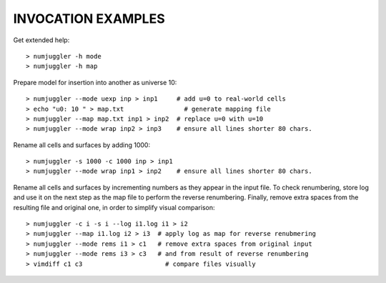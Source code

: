 INVOCATION EXAMPLES
-------------------

Get extended help::

  > numjuggler -h mode
  > numjuggler -h map


Prepare model for insertion into another as universe 10::

  > numjuggler --mode uexp inp > inp1     # add u=0 to real-world cells
  > echo "u0: 10 " > map.txt                # generate mapping file
  > numjuggler --map map.txt inp1 > inp2  # replace u=0 with u=10
  > numjuggler --mode wrap inp2 > inp3    # ensure all lines shorter 80 chars.


Rename all cells and surfaces by adding 1000::

  > numjuggler -s 1000 -c 1000 inp > inp1
  > numjuggler --mode wrap inp1 > inp2    # ensure all lines shorter 80 chars.


Rename all cells and surfaces by incrementing numbers as they appear in the
input file. To check renumbering, store log and use it on the next step as the
map file to perform the reverse renumbering.  Finally, remove extra spaces from
the resulting file and original one, in order to simplify visual comparison::

  > numjuggler -c i -s i --log i1.log i1 > i2
  > numjuggler --map i1.log i2 > i3  # apply log as map for reverse renubmering
  > numjuggler --mode rems i1 > c1   # remove extra spaces from original input
  > numjuggler --mode rems i3 > c3   # and from result of reverse renumbering
  > vimdiff c1 c3                      # compare files visually



